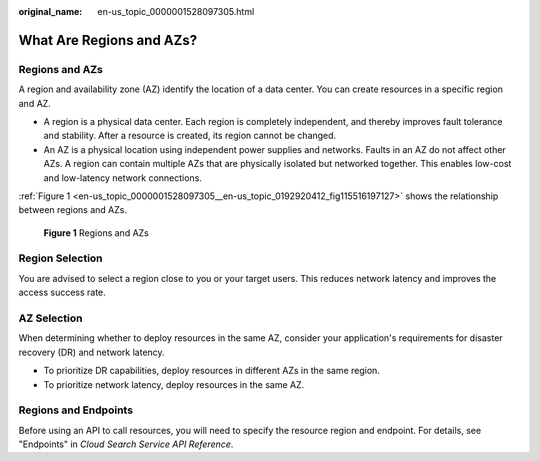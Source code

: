 :original_name: en-us_topic_0000001528097305.html

.. _en-us_topic_0000001528097305:

What Are Regions and AZs?
=========================

Regions and AZs
---------------

A region and availability zone (AZ) identify the location of a data center. You can create resources in a specific region and AZ.

-  A region is a physical data center. Each region is completely independent, and thereby improves fault tolerance and stability. After a resource is created, its region cannot be changed.
-  An AZ is a physical location using independent power supplies and networks. Faults in an AZ do not affect other AZs. A region can contain multiple AZs that are physically isolated but networked together. This enables low-cost and low-latency network connections.

:ref:`Figure 1 <en-us_topic_0000001528097305__en-us_topic_0192920412_fig115516197127>` shows the relationship between regions and AZs.

.. _en-us_topic_0000001528097305__en-us_topic_0192920412_fig115516197127:

.. figure:: /_static/images/en-us_image_0000001527937353.png
   :alt: **Figure 1** Regions and AZs

   **Figure 1** Regions and AZs

Region Selection
----------------

You are advised to select a region close to you or your target users. This reduces network latency and improves the access success rate.

AZ Selection
------------

When determining whether to deploy resources in the same AZ, consider your application's requirements for disaster recovery (DR) and network latency.

-  To prioritize DR capabilities, deploy resources in different AZs in the same region.
-  To prioritize network latency, deploy resources in the same AZ.

Regions and Endpoints
---------------------

Before using an API to call resources, you will need to specify the resource region and endpoint. For details, see "Endpoints" in *Cloud Search Service API Reference*.
